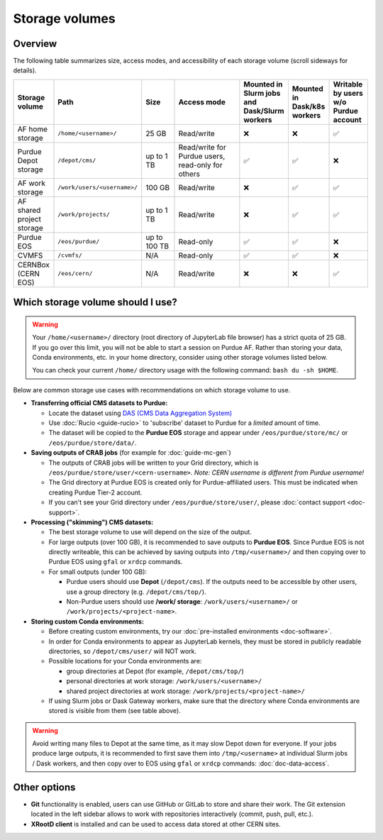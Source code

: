 .. _doc-storage:

Storage volumes
==================================

Overview
--------

The following table summarizes size, access modes, and accessibility of each storage volume (scroll sideways for details).

.. raw:: html

   <div class="wy-table-responsive">

.. list-table:: 
   :header-rows: 1
   :widths: 1 2 1 2 1 1 1

   * - Storage volume
     - Path
     - Size
     - Access mode
     - Mounted in Slurm jobs and Dask/Slurm workers
     - Mounted in Dask/k8s workers
     - Writable by users w/o Purdue account
   * - AF home storage
     - ``/home/<username>/``
     - 25 GB
     - Read/write
     - ❌
     - ❌
     - ✅
   * - Purdue Depot storage
     - ``/depot/cms/``
     - up to 1 TB
     - Read/write for Purdue users, read-only for others
     - ✅
     - ✅
     - ❌
   * - AF work storage
     - ``/work/users/<username>/``
     - 100 GB
     - Read/write
     - ❌
     - ✅
     - ✅
   * - AF shared project storage
     - ``/work/projects/``
     - up to 1 TB
     - Read/write
     - ❌
     - ✅
     - ✅
   * - Purdue EOS
     - ``/eos/purdue/``
     - up to 100 TB
     - Read-only
     - ✅
     - ✅
     - ❌
   * - CVMFS
     - ``/cvmfs/``
     - N/A
     - Read-only
     - ✅
     - ✅
     - ❌
   * - CERNBox (CERN EOS)
     - ``/eos/cern/``
     - N/A
     - Read/write
     - ❌
     - ❌
     - ✅

.. raw:: html

   </div>


Which storage volume should I use?
-----------------------------------

.. warning::

   Your ``/home/<username>/`` directory (root directory of JupyterLab file browser) has a strict quota of 25 GB.
   If you go over this limit, you will not be able to start a session on Purdue AF.
   Rather than storing your data, Conda environments, etc. in your home directory, consider using other storage volumes listed below.

   You can check your current ``/home/`` directory usage with the following command: ``bash du -sh $HOME``.


Below are common storage use cases with recommendations on which storage volume to use.

- **Transferring official CMS datasets to Purdue:**

  - Locate the dataset using `DAS (CMS Data Aggregation System) <https://cmsweb.cern.ch/das/>`_
  - Use :doc:`Rucio <guide-rucio>` to 'subscribe' dataset to Purdue for a *limited* amount of time.
  - The dataset will be copied to the **Purdue EOS** storage and appear under ``/eos/purdue/store/mc/`` or ``/eos/purdue/store/data/``.

- **Saving outputs of CRAB jobs** (for example for :doc:`guide-mc-gen`)

  - The outputs of CRAB jobs will be written to your Grid directory, which is ``/eos/purdue/store/user/<cern-username>``.
    *Note: CERN username is different from Purdue username!*
  - The Grid directory at Purdue EOS is created only for Purdue-affiliated users. This must be indicated when creating Purdue Tier-2 account.
  - If you can't see your Grid directory under ``/eos/purdue/store/user/``, please :doc:`contact support <doc-support>`.

- **Processing ("skimming") CMS datasets:**

  - The best storage volume to use will depend on the size of the output.
  - For large outputs (over 100 GB), it is recommended to save outputs to **Purdue EOS**.
    Since Purdue EOS is not directly writeable, this can be achieved by saving outputs into ``/tmp/<username>/`` and then copying over to Purdue EOS using ``gfal`` or ``xrdcp`` commands.
  - For small outputs (under 100 GB):

    - Purdue users should use **Depot** (``/depot/cms``). If the outputs need to be accessible by other users, use a group directory (e.g. ``/depot/cms/top/``).
    - Non-Purdue users should use **/work/ storage**: ``/work/users/<username>/`` or ``/work/projects/<project-name>``.

- **Storing custom Conda environments:**

  - Before creating custom environments, try our :doc:`pre-installed environments <doc-software>`.
  - In order for Conda environments to appear as JupyterLab kernels, they must be stored in publicly readable directories, so ``/depot/cms/user/`` will NOT work.
  - Possible locations for your Conda environments are:

    - group directories at Depot (for example, ``/depot/cms/top/``)
    - personal directories at work storage: ``/work/users/<username>/``
    - shared project directories at work storage: ``/work/projects/<project-name>/``

  - If using Slurm jobs or Dask Gateway workers, make sure that the directory where Conda environments are stored is visible from them (see table above).


.. warning::
   
   Avoid writing many files to Depot at the same time, as it may slow
   Depot down for everyone. If your jobs produce large outputs,
   it is recommended to first save them into ``/tmp/<username>`` at
   individual Slurm jobs / Dask workers, and then copy over to EOS
   using ``gfal`` or ``xrdcp`` commands: :doc:`doc-data-access`.

Other options
--------------

* **Git** functionality is enabled, users can use GitHub or GitLab to store and share their work.
  The Git extension located in the left sidebar allows to work with repositories interactively  (commit, push, pull, etc.).
* **XRootD client** is installed and can be used to access data stored at other CERN sites.
